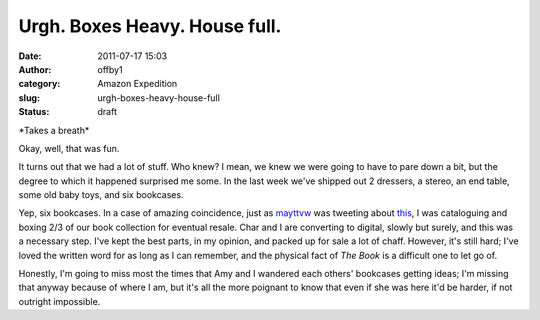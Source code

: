 Urgh. Boxes Heavy. House full.
##############################
:date: 2011-07-17 15:03
:author: offby1
:category: Amazon Expedition
:slug: urgh-boxes-heavy-house-full
:status: draft

\*Takes a breath\*

Okay, well, that was fun.

It turns out that we had a lot of stuff. Who knew? I mean, we knew we
were going to have to pare down a bit, but the degree to which it
happened surprised me some. In the last week we've shipped out 2
dressers, a stereo, an end table, some old baby toys, and six bookcases.

Yep, six bookcases. In a case of amazing coincidence, just as
`mayttvw <https://twitter.com/#!/mayttvw/status/91935205018963968>`__
was tweeting about `this <http://t.co/6HsmMsz>`__, I was cataloguing and
boxing 2/3 of our book collection for eventual resale. Char and I are
converting to digital, slowly but surely, and this was a necessary step.
I've kept the best parts, in my opinion, and packed up for sale a lot of
chaff. However, it's still hard; I've loved the written word for as long
as I can remember, and the physical fact of *The Book* is a difficult
one to let go of.

Honestly, I'm going to miss most the times that Amy and I wandered each
others' bookcases getting ideas; I'm missing that anyway because of
where I am, but it's all the more poignant to know that even if she was
here it'd be harder, if not outright impossible.
